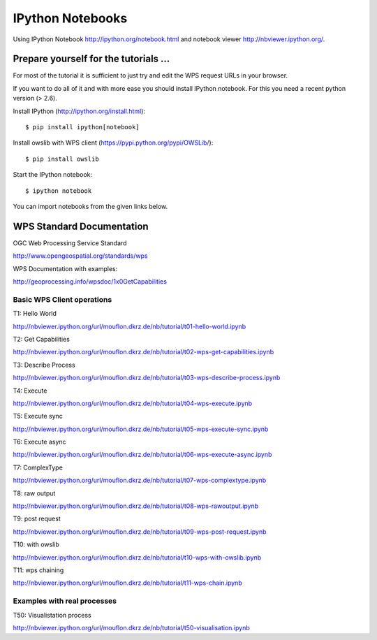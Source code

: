 .. _notebooks:

*****************
IPython Notebooks
*****************

Using IPython Notebook http://ipython.org/notebook.html and notebook viewer http://nbviewer.ipython.org/. 

Prepare yourself for the tutorials ...
--------------------------------------

For most of the tutorial it is sufficient to just try and edit the WPS request URLs in your browser.

If you want to do all of it and with more ease you should install
IPython notebook. For this you need a recent python version (> 2.6).

Install IPython (http://ipython.org/install.html)::
 
      $ pip install ipython[notebook]

Install owslib with WPS client (https://pypi.python.org/pypi/OWSLib/)::

      $ pip install owslib

Start the IPython notebook::

      $ ipython notebook

You can import notebooks from the given links below.


WPS Standard Documentation
------------------------------

OGC Web Processing Service Standard

http://www.opengeospatial.org/standards/wps

WPS Documentation with examples: 

http://geoprocessing.info/wpsdoc/1x0GetCapabilities

Basic WPS Client operations
===========================

T1: Hello World

http://nbviewer.ipython.org/url/mouflon.dkrz.de/nb/tutorial/t01-hello-world.ipynb

T2: Get Capabilities

http://nbviewer.ipython.org/url/mouflon.dkrz.de/nb/tutorial/t02-wps-get-capabilities.ipynb

T3: Describe Process

http://nbviewer.ipython.org/url/mouflon.dkrz.de/nb/tutorial/t03-wps-describe-process.ipynb

T4: Execute

http://nbviewer.ipython.org/url/mouflon.dkrz.de/nb/tutorial/t04-wps-execute.ipynb

T5: Execute sync

http://nbviewer.ipython.org/url/mouflon.dkrz.de/nb/tutorial/t05-wps-execute-sync.ipynb

T6: Execute async

http://nbviewer.ipython.org/url/mouflon.dkrz.de/nb/tutorial/t06-wps-execute-async.ipynb

T7: ComplexType

http://nbviewer.ipython.org/url/mouflon.dkrz.de/nb/tutorial/t07-wps-complextype.ipynb

T8: raw output

http://nbviewer.ipython.org/url/mouflon.dkrz.de/nb/tutorial/t08-wps-rawoutput.ipynb

T9: post request

http://nbviewer.ipython.org/url/mouflon.dkrz.de/nb/tutorial/t09-wps-post-request.ipynb

T10: with owslib

http://nbviewer.ipython.org/url/mouflon.dkrz.de/nb/tutorial/t10-wps-with-owslib.ipynb

T11: wps chaining

http://nbviewer.ipython.org/url/mouflon.dkrz.de/nb/tutorial/t11-wps-chain.ipynb


Examples with real processes
============================

T50: Visualistation process

http://nbviewer.ipython.org/url/mouflon.dkrz.de/nb/tutorial/t50-visualisation.ipynb
